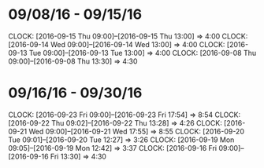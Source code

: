 * 09/08/16 - 09/15/16
  CLOCK: [2016-09-15 Thu 09:00]--[2016-09-15 Thu 13:00] =>  4:00
  CLOCK: [2016-09-14 Wed 09:00]--[2016-09-14 Wed 13:00] =>  4:00
  CLOCK: [2016-09-13 Tue 09:00]--[2016-09-13 Tue 13:00] =>  4:00
  CLOCK: [2016-09-08 Thu 09:00]--[2016-09-08 Thu 13:30] =>  4:30
  
* 09/16/16 - 09/30/16
  CLOCK: [2016-09-23 Fri 09:00]--[2016-09-23 Fri 17:54] =>  8:54
  CLOCK: [2016-09-22 Thu 09:02]--[2016-09-22 Thu 13:28] =>  4:26
  CLOCK: [2016-09-21 Wed 09:00]--[2016-09-21 Wed 17:55] =>  8:55
  CLOCK: [2016-09-20 Tue 09:01]--[2016-09-20 Tue 12:27] =>  3:26
  CLOCK: [2016-09-19 Mon 09:05]--[2016-09-19 Mon 12:42] =>  3:37
  CLOCK: [2016-09-16 Fri 09:00]--[2016-09-16 Fri 13:30] =>  4:30
  

  
